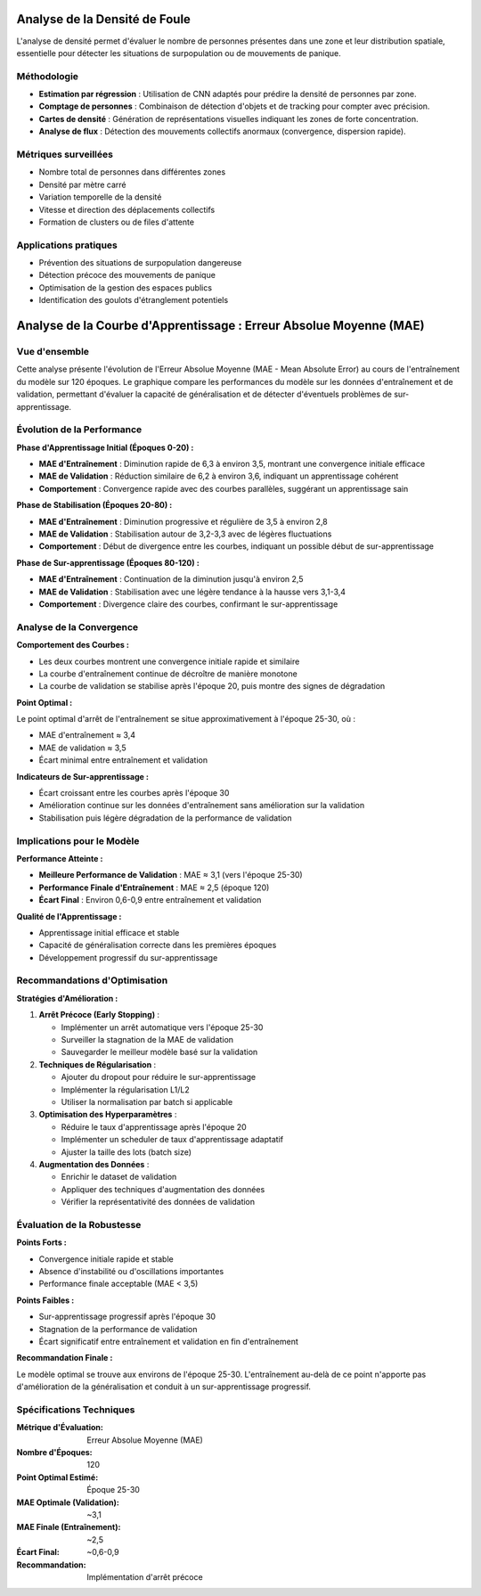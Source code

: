 Analyse de la Densité de Foule
==============================

L'analyse de densité permet d'évaluer le nombre de personnes présentes dans une zone et leur distribution spatiale, essentielle pour détecter les situations de surpopulation ou de mouvements de panique.

Méthodologie
------------

- **Estimation par régression** : Utilisation de CNN adaptés pour prédire la densité de personnes par zone.
- **Comptage de personnes** : Combinaison de détection d'objets et de tracking pour compter avec précision.
- **Cartes de densité** : Génération de représentations visuelles indiquant les zones de forte concentration.
- **Analyse de flux** : Détection des mouvements collectifs anormaux (convergence, dispersion rapide).

Métriques surveillées
---------------------

- Nombre total de personnes dans différentes zones
- Densité par mètre carré
- Variation temporelle de la densité
- Vitesse et direction des déplacements collectifs
- Formation de clusters ou de files d'attente

Applications pratiques
----------------------

- Prévention des situations de surpopulation dangereuse
- Détection précoce des mouvements de panique
- Optimisation de la gestion des espaces publics
- Identification des goulots d'étranglement potentiels

Analyse de la Courbe d'Apprentissage : Erreur Absolue Moyenne (MAE)
=======================================================================

.. figure:: images/mae.jpg
   :width: 100%
   :alt: Alternative text for the image

Vue d'ensemble
--------------

Cette analyse présente l'évolution de l'Erreur Absolue Moyenne (MAE - Mean Absolute Error) au cours de l'entraînement du modèle sur 120 époques. Le graphique compare les performances du modèle sur les données d'entraînement et de validation, permettant d'évaluer la capacité de généralisation et de détecter d'éventuels problèmes de sur-apprentissage.

Évolution de la Performance
---------------------------

**Phase d'Apprentissage Initial (Époques 0-20) :**

* **MAE d'Entraînement** : Diminution rapide de 6,3 à environ 3,5, montrant une convergence initiale efficace
* **MAE de Validation** : Réduction similaire de 6,2 à environ 3,6, indiquant un apprentissage cohérent
* **Comportement** : Convergence rapide avec des courbes parallèles, suggérant un apprentissage sain

**Phase de Stabilisation (Époques 20-80) :**

* **MAE d'Entraînement** : Diminution progressive et régulière de 3,5 à environ 2,8
* **MAE de Validation** : Stabilisation autour de 3,2-3,3 avec de légères fluctuations
* **Comportement** : Début de divergence entre les courbes, indiquant un possible début de sur-apprentissage

**Phase de Sur-apprentissage (Époques 80-120) :**

* **MAE d'Entraînement** : Continuation de la diminution jusqu'à environ 2,5
* **MAE de Validation** : Stabilisation avec une légère tendance à la hausse vers 3,1-3,4
* **Comportement** : Divergence claire des courbes, confirmant le sur-apprentissage

Analyse de la Convergence
-------------------------

**Comportement des Courbes :**

* Les deux courbes montrent une convergence initiale rapide et similaire
* La courbe d'entraînement continue de décroître de manière monotone
* La courbe de validation se stabilise après l'époque 20, puis montre des signes de dégradation

**Point Optimal :**

Le point optimal d'arrêt de l'entraînement se situe approximativement à l'époque 25-30, où :

* MAE d'entraînement ≈ 3,4
* MAE de validation ≈ 3,5
* Écart minimal entre entraînement et validation

**Indicateurs de Sur-apprentissage :**

* Écart croissant entre les courbes après l'époque 30
* Amélioration continue sur les données d'entraînement sans amélioration sur la validation
* Stabilisation puis légère dégradation de la performance de validation

Implications pour le Modèle
---------------------------

**Performance Atteinte :**

* **Meilleure Performance de Validation** : MAE ≈ 3,1 (vers l'époque 25-30)
* **Performance Finale d'Entraînement** : MAE ≈ 2,5 (époque 120)
* **Écart Final** : Environ 0,6-0,9 entre entraînement et validation

**Qualité de l'Apprentissage :**

* Apprentissage initial efficace et stable
* Capacité de généralisation correcte dans les premières époques
* Développement progressif du sur-apprentissage

Recommandations d'Optimisation
------------------------------

**Stratégies d'Amélioration :**

1. **Arrêt Précoce (Early Stopping)** :
   
   * Implémenter un arrêt automatique vers l'époque 25-30
   * Surveiller la stagnation de la MAE de validation
   * Sauvegarder le meilleur modèle basé sur la validation

2. **Techniques de Régularisation** :
   
   * Ajouter du dropout pour réduire le sur-apprentissage
   * Implémenter la régularisation L1/L2
   * Utiliser la normalisation par batch si applicable

3. **Optimisation des Hyperparamètres** :
   
   * Réduire le taux d'apprentissage après l'époque 20
   * Implémenter un scheduler de taux d'apprentissage adaptatif
   * Ajuster la taille des lots (batch size)

4. **Augmentation des Données** :
   
   * Enrichir le dataset de validation
   * Appliquer des techniques d'augmentation des données
   * Vérifier la représentativité des données de validation

Évaluation de la Robustesse
---------------------------

**Points Forts :**

* Convergence initiale rapide et stable
* Absence d'instabilité ou d'oscillations importantes
* Performance finale acceptable (MAE < 3,5)

**Points Faibles :**

* Sur-apprentissage progressif après l'époque 30
* Stagnation de la performance de validation
* Écart significatif entre entraînement et validation en fin d'entraînement

**Recommandation Finale :**

Le modèle optimal se trouve aux environs de l'époque 25-30. L'entraînement au-delà de ce point n'apporte pas d'amélioration de la généralisation et conduit à un sur-apprentissage progressif.

Spécifications Techniques
-------------------------

:Métrique d'Évaluation: Erreur Absolue Moyenne (MAE)
:Nombre d'Époques: 120
:Point Optimal Estimé: Époque 25-30
:MAE Optimale (Validation): ~3,1
:MAE Finale (Entraînement): ~2,5
:Écart Final: ~0,6-0,9
:Recommandation: Implémentation d'arrêt précoce
